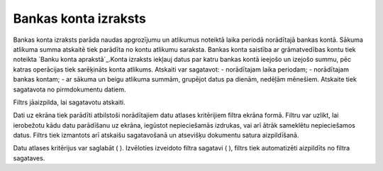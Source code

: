 .. 550 =========================Bankas konta izraksts========================= 


Bankas konta izraksts parāda naudas apgrozījumu un atlikumus noteiktā
laika periodā norādītajā bankas kontā. Sākuma atlikuma summa atskaitē
tiek parādīta no kontu atlikumu saraksta. Bankas konta saistība ar
grāmatvedības kontu tiek noteikta `Banku konta aprakstā`_.Konta
izraksts iekļauj datus par katru bankas kontā ieejošo un izejošo
summu, pēc katras operācijas tiek sarēķināts konta atlikums. Atskaiti
var sagatavot:
- norādītajam laika periodam;
- norādītajam bankas kontam;
- ar sākuma un beigu atlikuma summām, grupējot datus pa dienām,
nedēļām mēnešiem.
Atskaite tiek sagatavota no pirmdokumentu datiem.




Filtrs jāaizpilda, lai sagatavotu atskaiti.

Dati uz ekrāna tiek parādīti atbilstoši norādītajiem datu atlases
kritērijiem filtra ekrāna formā. Filtru var uzlikt, lai ierobežotu
kādu datu parādīšanu uz ekrāna, iegūstot nepieciešamās izdrukas, vai
arī ātrāk sameklētu nepieciešamos datus. Filtrs tiek izmantots arī
atskaišu sagatavošanā un atsevišķu dokumentu satura aizpildīšanā.

Datu atlases kritērijus var saglabāt ( ). Izvēloties izveidoto filtra
sagatavi ( ), filtrs tiek automatizēti aizpildīts no filtra sagataves.

 